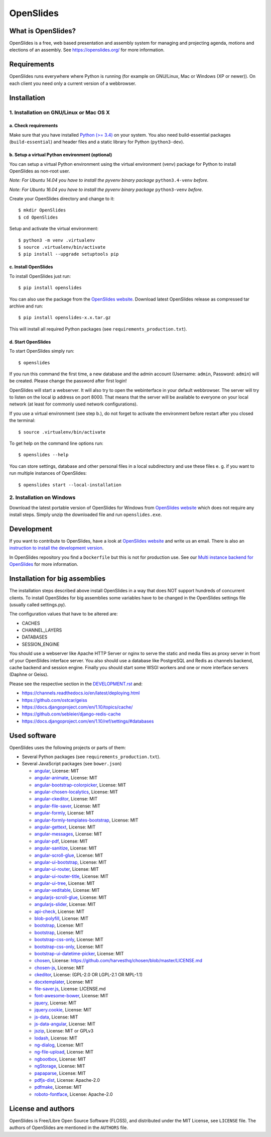 ============
 OpenSlides
============

What is OpenSlides?
===================

OpenSlides is a free, web based presentation and assembly system for
managing and projecting agenda, motions and elections of an assembly. See
https://openslides.org/ for more information.


Requirements
============

OpenSlides runs everywhere where Python is running (for example on
GNU/Linux, Mac or Windows (XP or newer)). On each client you need only a
current version of a webbrowser.


Installation
============

1. Installation on GNU/Linux or Mac OS X
----------------------------------------

a. Check requirements
'''''''''''''''''''''

Make sure that you have installed `Python (>= 3.4)
<https://www.python.org/>`_ on your system. You also need build-essential
packages (``build-essential``) and header files and a static library for
Python (``python3-dev``).


b. Setup a virtual Python environment (optional)
''''''''''''''''''''''''''''''''''''''''''''''''

You can setup a virtual Python environment using the virtual environment
(venv) package for Python to install OpenSlides as non-root user.

*Note: For Ubuntu 14.04 you have to install the pyvenv binary package*
``python3.4-venv`` *before.*

*Note: For Ubuntu 16.04 you have to install the pyvenv binary package*
``python3-venv`` *before.*

Create your OpenSlides directory and change to it::

    $ mkdir OpenSlides
    $ cd OpenSlides

Setup and activate the virtual environment::

    $ python3 -m venv .virtualenv
    $ source .virtualenv/bin/activate
    $ pip install --upgrade setuptools pip


c. Install OpenSlides
'''''''''''''''''''''

To install OpenSlides just run::

    $ pip install openslides

You can also use the package from the `OpenSlides website
<https://openslides.org/>`_. Download latest OpenSlides release as
compressed tar archive and run::

    $ pip install openslides-x.x.tar.gz

This will install all required Python packages (see
``requirements_production.txt``).


d. Start OpenSlides
'''''''''''''''''''

To start OpenSlides simply run::

    $ openslides

If you run this command the first time, a new database and the admin account
(Username: ``admin``, Password: ``admin``) will be created. Please change the
password after first login!

OpenSlides will start a webserver. It will also try to open the webinterface in
your default webbrowser. The server will try to listen on the local ip address
on port 8000. That means that the server will be available to everyone on your
local network (at least for commonly used network configurations).

If you use a virtual environment (see step b.), do not forget to activate
the environment before restart after you closed the terminal::

    $ source .virtualenv/bin/activate

To get help on the command line options run::

    $ openslides --help

You can store settings, database and other personal files in a local
subdirectory and use these files e. g. if you want to run multiple
instances of OpenSlides::

    $ openslides start --local-installation


2. Installation on Windows
--------------------------

Download the latest portable version of OpenSlides for Windows from
`OpenSlides website <https://openslides.org/>`_ which does not require any
install steps. Simply unzip the downloaded file and run ``openslides.exe``.


Development
===========

If you want to contribute to OpenSlides, have a look at `OpenSlides website
<https://openslides.org/>`_ and write us an email. There is also an
`instruction to install the development version
<https://github.com/OpenSlides/OpenSlides/blob/master/DEVELOPMENT.rst>`_.

In OpenSlides repository you find a ``Dockerfile`` but this is not for
production use. See our `Multi instance backend for OpenSlides
<https://github.com/OpenSlides/openslides-multiinstance-backend>`_ for more
information.


Installation for big assemblies
===============================

The installation steps described above install OpenSlides in a way that
does NOT support hundreds of concurrent clients. To install OpenSlides for
big assemblies some variables have to be changed in the OpenSlides settings
file (usually called settings.py).

The configuration values that have to be altered are:

* CACHES
* CHANNEL_LAYERS
* DATABASES
* SESSION_ENGINE

You should use a webserver like Apache HTTP Server or nginx to serve the
static and media files as proxy server in front of your OpenSlides
interface server. You also should use a database like PostgreSQL and Redis
as channels backend, cache backend and session engine. Finally you should
start some WSGI workers and one or more interface servers (Daphne or Geiss).

Please see the respective section in the `DEVELOPMENT.rst
<https://github.com/OpenSlides/OpenSlides/blob/master/DEVELOPMENT.rst>`_ and:

* https://channels.readthedocs.io/en/latest/deploying.html
* https://github.com/ostcar/geiss
* https://docs.djangoproject.com/en/1.10/topics/cache/
* https://github.com/sebleier/django-redis-cache
* https://docs.djangoproject.com/en/1.10/ref/settings/#databases


Used software
=============

OpenSlides uses the following projects or parts of them:

* Several Python packages (see ``requirements_production.txt``).

* Several JavaScript packages (see ``bower.json``)

  * `angular <http://angularjs.org>`_, License: MIT
  * `angular-animate <http://angularjs.org>`_, License: MIT
  * `angular-bootstrap-colorpicker <https://github.com/buberdds/angular-bootstrap-colorpicker>`_, License: MIT
  * `angular-chosen-localytics <http://github.com/leocaseiro/angular-chosen>`_, License: MIT
  * `angular-ckeditor <https://github.com/lemonde/angular-ckeditor>`_, License: MIT
  * `angular-file-saver <https://github.com/alferov/angular-file-saver>`_, License: MIT
  * `angular-formly <http://formly-js.github.io/angular-formly/>`_, License: MIT
  * `angular-formly-templates-bootstrap <http://formly-js.github.io/angular-formly-templates-bootstrap/>`_, License: MIT
  * `angular-gettext <http://angular-gettext.rocketeer.be/>`_, License: MIT
  * `angular-messages <http://angularjs.org>`_, License: MIT
  * `angular-pdf <http://github.com/sayanee/angularjs-pdf>`_, License: MIT
  * `angular-sanitize <http://angularjs.org>`_, License: MIT
  * `angular-scroll-glue <https://github.com/Luegg/angularjs-scroll-glue>`_, License: MIT
  * `angular-ui-bootstrap <http://angular-ui.github.io/bootstrap/>`_, License: MIT
  * `angular-ui-router <http://angular-ui.github.io/ui-router/>`_, License: MIT
  * `angular-ui-router-title <https://github.com/nonplus/angular-ui-router-title>`_, License: MIT
  * `angular-ui-tree <https://github.com/angular-ui-tree/angular-ui-tree>`_, License: MIT
  * `angular-xeditable <http://vitalets.github.io/angular-xeditable>`_, License: MIT
  * `angularjs-scroll-glue <https://github.com/Luegg/angularjs-scroll-glue>`_, License: MIT
  * `angularjs-slider <https://github.com/angular-slider/angularjs-slider>`_, License: MIT
  * `api-check <https://github.com/kentcdodds/api-check>`_, License: MIT
  * `blob-polyfill <https://github.com/bjornstar/blob-polyfill>`_, License: MIT
  * `bootstrap <http://getbootstrap.com>`_, License: MIT
  * `bootstrap <http://getbootstrap.com>`_, License: MIT
  * `bootstrap-css-only <https://getbootstrap.com/>`_, License: MIT
  * `bootstrap-css-only <http://getbootstrap.com>`_, License: MIT
  * `bootstrap-ui-datetime-picker <https://github.com/Gillardo/bootstrap-ui-datetime-picker>`_, License: MIT
  * `chosen <https://harvesthq.github.io/chosen/>`_, License: https://github.com/harvesthq/chosen/blob/master/LICENSE.md
  * `chosen-js <https://harvesthq.github.io/chosen/>`_, License: MIT
  * `ckeditor <http://ckeditor.com>`_, License: (GPL-2.0 OR LGPL-2.1 OR MPL-1.1)
  * `docxtemplater <https://github.com/open-xml-templating/docxtemplater>`_, License: MIT
  * `file-saver.js <https://github.com/Teleborder/FileSaver.js>`_, License: LICENSE.md
  * `font-awesome-bower <https://github.com/tdg5/font-awesome-bower>`_, License: MIT
  * `jquery <https://jquery.com>`_, License: MIT
  * `jquery.cookie <https://plugins.jquery.com/cookie>`_, License: MIT
  * `js-data <http://www.js-data.io>`_, License: MIT
  * `js-data-angular <https://github.com/js-data/js-data-angular>`_, License: MIT
  * `jszip <http://stuartk.com/jszip>`_, License: MIT or GPLv3
  * `lodash <https://lodash.com/>`_, License: MIT
  * `ng-dialog <https://github.com/likeastore/ngDialog>`_, License: MIT
  * `ng-file-upload <https://github.com/danialfarid/ng-file-upload>`_, License: MIT
  * `ngbootbox <https://github.com/eriktufvesson/ngBootbox>`_, License: MIT
  * `ngStorage <https://github.com/gsklee/ngStorage>`_, License: MIT
  * `papaparse <http://papaparse.com>`_, License: MIT
  * `pdfjs-dist <http://mozilla.github.io/pdf.js/>`_, License: Apache-2.0
  * `pdfmake <https://bpampuch.github.io/pdfmake>`_, License: MIT
  * `roboto-fontface <https://github.com/choffmeister/roboto-fontface-bower>`_, License: Apache-2.0


License and authors
===================

OpenSlides is Free/Libre Open Source Software (FLOSS), and distributed
under the MIT License, see ``LICENSE`` file. The authors of OpenSlides are
mentioned in the ``AUTHORS`` file.
